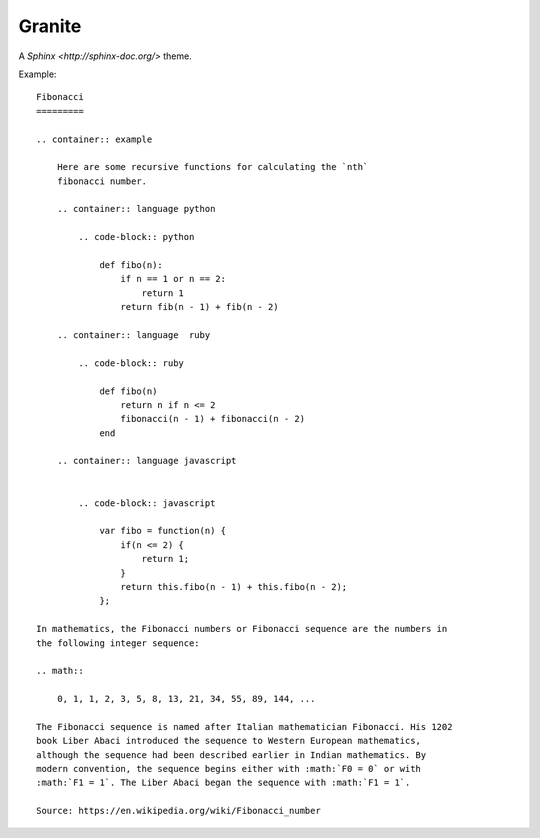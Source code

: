 =======
Granite
=======

A `Sphinx <http://sphinx-doc.org/>` theme.

Example::

    Fibonacci
    =========

    .. container:: example

        Here are some recursive functions for calculating the `nth`
        fibonacci number.

        .. container:: language python

            .. code-block:: python

                def fibo(n):
                    if n == 1 or n == 2:
                        return 1
                    return fib(n - 1) + fib(n - 2)

        .. container:: language  ruby

            .. code-block:: ruby

                def fibo(n)
                    return n if n <= 2
                    fibonacci(n - 1) + fibonacci(n - 2)
                end

        .. container:: language javascript


            .. code-block:: javascript

                var fibo = function(n) {
                    if(n <= 2) {
                        return 1;
                    }
                    return this.fibo(n - 1) + this.fibo(n - 2);
                };

    In mathematics, the Fibonacci numbers or Fibonacci sequence are the numbers in
    the following integer sequence:

    .. math::

        0, 1, 1, 2, 3, 5, 8, 13, 21, 34, 55, 89, 144, ...

    The Fibonacci sequence is named after Italian mathematician Fibonacci. His 1202
    book Liber Abaci introduced the sequence to Western European mathematics,
    although the sequence had been described earlier in Indian mathematics. By
    modern convention, the sequence begins either with :math:`F0 = 0` or with
    :math:`F1 = 1`. The Liber Abaci began the sequence with :math:`F1 = 1`.

    Source: https://en.wikipedia.org/wiki/Fibonacci_number
